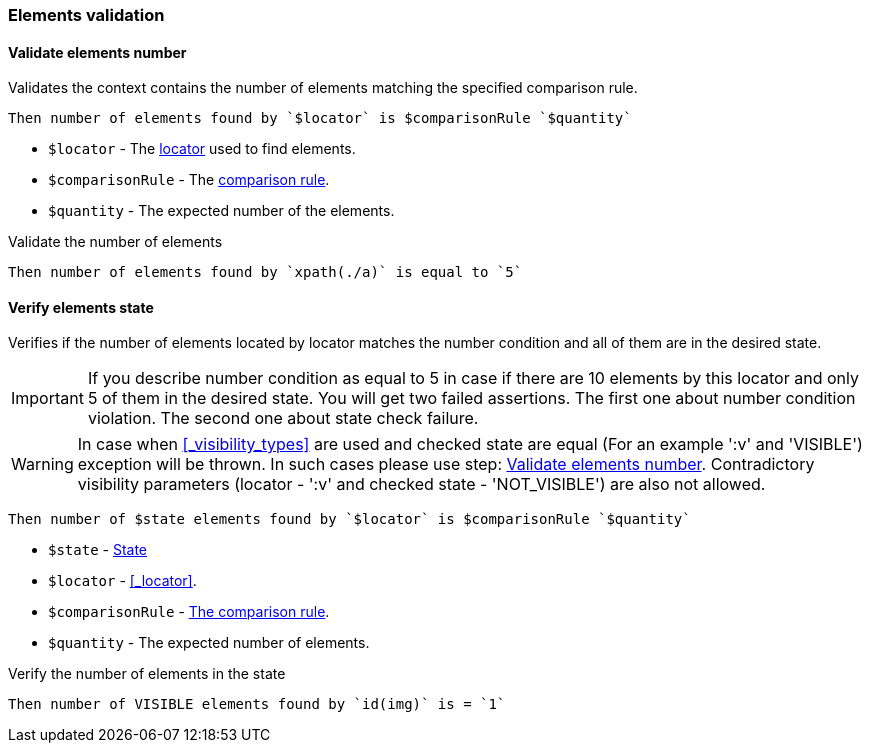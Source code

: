 === Elements validation

==== Validate elements number

Validates the context contains the number of elements matching the specified comparison rule.

[source,gherkin]
----
Then number of elements found by `$locator` is $comparisonRule `$quantity`
----

* `$locator` - The <<_locator,locator>> used to find elements.
* `$comparisonRule` - The xref:parameters:comparison-rule.adoc[comparison rule].
* `$quantity` - The expected number of the elements.

.Validate the number of elements
[source,gherkin]
----
Then number of elements found by `xpath(./a)` is equal to `5`
----

==== Verify elements state

Verifies if the number of elements located by locator matches the number
condition and all of them are in the desired state.

[IMPORTANT]
If you describe number condition as equal to 5 in case if there are 10 elements by this locator and only 5 of them in the desired state. You will get two failed assertions.
The first one about number condition violation. The second one about state check failure.

[WARNING]
In case when <<_visibility_types>> are used and checked state are equal (For an example ':v' and 'VISIBLE') exception will be thrown. In such cases please use step:
<<_validate_elements_number>>.
Contradictory visibility parameters (locator - ':v' and checked state - 'NOT_VISIBLE') are also not allowed.

[source,gherkin]
----
Then number of $state elements found by `$locator` is $comparisonRule `$quantity`
----

* `$state` - xref:parameters:state.adoc[State]
* `$locator` - <<_locator>>.
* `$comparisonRule` - xref:parameters:comparison-rule.adoc[The comparison rule].
* `$quantity` - The expected number of elements.

.Verify the number of elements in the state
[source,gherkin]
----
Then number of VISIBLE elements found by `id(img)` is = `1`
----
